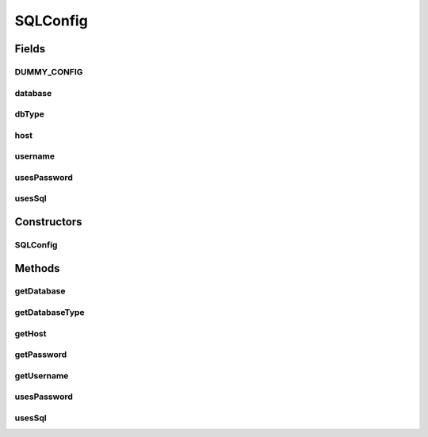 .. java:import:: java.io BufferedReader

.. java:import:: java.io Console

.. java:import:: java.io IOException

.. java:import:: java.io InputStreamReader

SQLConfig
=========

.. java:package:: de.clusteval.framework.repository.db
   :noindex:

.. java:type:: public class SQLConfig

   Wrapper class to store a sql connection configuration.

   :author: Christian Wiwie

Fields
------
DUMMY_CONFIG
^^^^^^^^^^^^

.. java:field:: public static SQLConfig DUMMY_CONFIG
   :outertype: SQLConfig

database
^^^^^^^^

.. java:field:: protected String database
   :outertype: SQLConfig

dbType
^^^^^^

.. java:field:: protected DB_TYPE dbType
   :outertype: SQLConfig

host
^^^^

.. java:field:: protected String host
   :outertype: SQLConfig

username
^^^^^^^^

.. java:field:: protected String username
   :outertype: SQLConfig

usesPassword
^^^^^^^^^^^^

.. java:field:: protected boolean usesPassword
   :outertype: SQLConfig

usesSql
^^^^^^^

.. java:field:: protected boolean usesSql
   :outertype: SQLConfig

Constructors
------------
SQLConfig
^^^^^^^^^

.. java:constructor:: public SQLConfig(boolean usesSql, DB_TYPE dbType, String username, String database, String host, boolean usesPassword)
   :outertype: SQLConfig

   :param usesSql:
   :param dbType:
   :param username:
   :param database:
   :param host:
   :param usesPassword: Whether the sql connection uses a password to connect and thus prompt for it when connecting.

Methods
-------
getDatabase
^^^^^^^^^^^

.. java:method:: public String getDatabase()
   :outertype: SQLConfig

   :return: The name of the database to connect to.

getDatabaseType
^^^^^^^^^^^^^^^

.. java:method:: public DB_TYPE getDatabaseType()
   :outertype: SQLConfig

getHost
^^^^^^^

.. java:method:: public String getHost()
   :outertype: SQLConfig

   :return: The host address to connect to.

getPassword
^^^^^^^^^^^

.. java:method:: public String getPassword()
   :outertype: SQLConfig

   :return: The password used to connect to the sql database.

getUsername
^^^^^^^^^^^

.. java:method:: public String getUsername()
   :outertype: SQLConfig

   :return: The username used to connect to the sql database.

usesPassword
^^^^^^^^^^^^

.. java:method:: public boolean usesPassword()
   :outertype: SQLConfig

usesSql
^^^^^^^

.. java:method:: public boolean usesSql()
   :outertype: SQLConfig

   :return: A boolean indicating, whether the repository that this sql configuration corresponds to uses sql.


